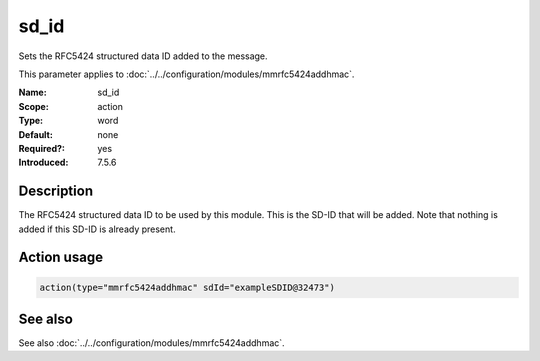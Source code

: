 .. _param-mmrfc5424addhmac-sd-id:
.. _mmrfc5424addhmac.parameter.action.sd-id:

sd_id
=====

.. index::
   single: mmrfc5424addhmac; sd_id
   single: sd_id

.. summary-start

Sets the RFC5424 structured data ID added to the message.

.. summary-end

This parameter applies to :doc:`../../configuration/modules/mmrfc5424addhmac`.

:Name: sd_id
:Scope: action
:Type: word
:Default: none
:Required?: yes
:Introduced: 7.5.6

Description
-----------
The RFC5424 structured data ID to be used by this module. This is the SD-ID that
will be added. Note that nothing is added if this SD-ID is already present.

Action usage
------------
.. _param-mmrfc5424addhmac-action-sd-id:
.. _mmrfc5424addhmac.parameter.action.sd-id-usage:

.. code-block:: rsyslog

   action(type="mmrfc5424addhmac" sdId="exampleSDID@32473")

See also
--------
See also :doc:`../../configuration/modules/mmrfc5424addhmac`.

